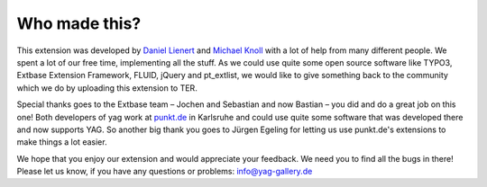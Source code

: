 ﻿

.. ==================================================
.. FOR YOUR INFORMATION
.. --------------------------------------------------
.. -*- coding: utf-8 -*- with BOM.

.. ==================================================
.. DEFINE SOME TEXTROLES
.. --------------------------------------------------
.. role::   underline
.. role::   typoscript(code)
.. role::   ts(typoscript)
   :class:  typoscript
.. role::   php(code)


Who made this?
^^^^^^^^^^^^^^

This extension was developed by `Daniel Lienert
<http://daniel.lienert.cc/>`_ and `Michael Knoll
<http://mimi.kaktusteam.de/>`_ with a lot of help from many different
people. We spent a lot of our free time, implementing all the stuff.
As we could use quite some open source software like TYPO3, Extbase
Extension Framework, FLUID, jQuery and pt\_extlist, we would like to
give something back to the community which we do by uploading this
extension to TER.

Special thanks goes to the Extbase team – Jochen and Sebastian and now
Bastian – you did and do a great job on this one! Both developers of
yag work at `punkt.de <http://www.punkt.de/>`_ in Karlsruhe and could
use quite some software that was developed there and now supports YAG.
So another big thank you goes to Jürgen Egeling for letting us use
punkt.de's extensions to make things a lot easier.

We hope that you enjoy our extension and would appreciate your
feedback. We need you to find all the bugs in there! Please let us
know, if you have any questions or problems: `info@yag-gallery.de
<mailto:info@yag-gallery.de>`_

